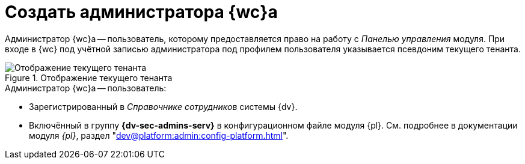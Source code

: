 = Создать администратора {wc}а

Администратор {wc}а -- пользователь, которому предоставляется право на работу с _Панелью управления_ модуля. При входе в {wc} под учётной записью администратора под профилем пользователя указывается псевдоним текущего тенанта.

.Отображение текущего тенанта
image::current-tenant.png[Отображение текущего тенанта]

// .Чтобы создать администратора {wc}а:
// . Включите требуемого пользователя в локальную группу безопасности *{dv-admins-serv}* на компьютере, на котором установлен {wc}.
// . Повторно авторизуйтесь в Windows, если в группу *{dv-admins-serv}* был включён текущий пользователь.

.Администратор {wc}а -- пользователь:
* Зарегистрированный в _Справочнике сотрудников_ системы {dv}.
* Включённый в группу *{dv-sec-admins-serv}* в конфигурационном файле модуля {pl}. См. подробнее в документации модуля _{pl}_, раздел "xref:dev@platform:admin:config-platform.adoc[]".
